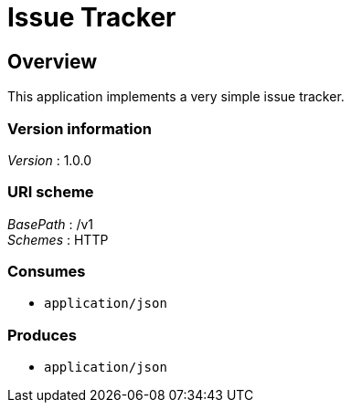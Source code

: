 = Issue Tracker


[[_overview]]
== Overview
This application implements a very simple issue tracker.


=== Version information
[%hardbreaks]
__Version__ : 1.0.0


=== URI scheme
[%hardbreaks]
__BasePath__ : /v1
__Schemes__ : HTTP


=== Consumes

* `application/json`


=== Produces

* `application/json`



